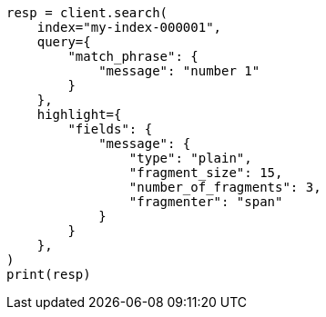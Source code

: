 // This file is autogenerated, DO NOT EDIT
// search/search-your-data/highlighting.asciidoc:776

[source, python]
----
resp = client.search(
    index="my-index-000001",
    query={
        "match_phrase": {
            "message": "number 1"
        }
    },
    highlight={
        "fields": {
            "message": {
                "type": "plain",
                "fragment_size": 15,
                "number_of_fragments": 3,
                "fragmenter": "span"
            }
        }
    },
)
print(resp)
----
